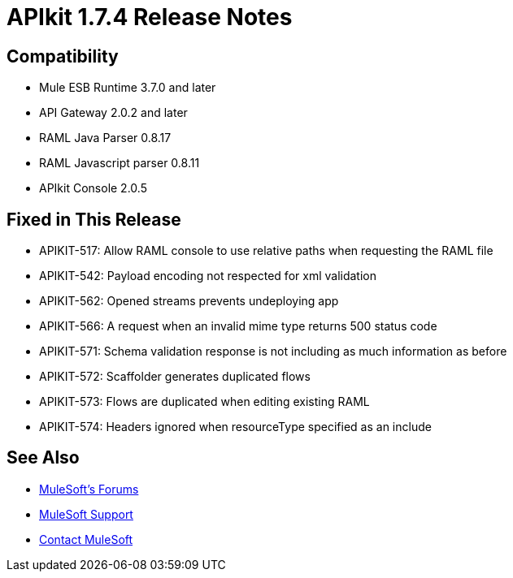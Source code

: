 = APIkit 1.7.4 Release Notes
:keywords: apikit, 1.7.4, release notes

== Compatibility

* Mule ESB Runtime 3.7.0 and later
* API Gateway 2.0.2 and later
* RAML Java Parser 0.8.17
* RAML Javascript parser 0.8.11
* APIkit Console 2.0.5

== Fixed in This Release

* APIKIT-517: Allow RAML console to use relative paths when requesting the RAML file
* APIKIT-542: Payload encoding not respected for xml validation
* APIKIT-562: Opened streams prevents undeploying app
* APIKIT-566: A request when an invalid mime type returns 500 status code
* APIKIT-571: Schema validation response is not including as much information as before
* APIKIT-572: Scaffolder generates duplicated flows
* APIKIT-573: Flows are duplicated when editing existing RAML
* APIKIT-574: Headers ignored when resourceType specified as an include

== See Also

* link:http://forums.mulesoft.com[MuleSoft's Forums]
* link:https://www.mulesoft.com/support-and-services/mule-esb-support-license-subscription[MuleSoft Support]
* mailto:support@mulesoft.com[Contact MuleSoft]
